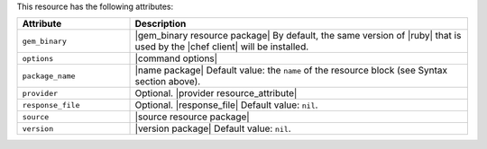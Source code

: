 .. The contents of this file are included in multiple topics.
.. This file should not be changed in a way that hinders its ability to appear in multiple documentation sets.

This resource has the following attributes:

.. list-table::
   :widths: 150 450
   :header-rows: 1

   * - Attribute
     - Description
   * - ``gem_binary``
     - |gem_binary resource package| By default, the same version of |ruby| that is used by the |chef client| will be installed.
   * - ``options``
     - |command options|
   * - ``package_name``
     - |name package| Default value: the ``name`` of the resource block (see Syntax section above).
   * - ``provider``
     - Optional. |provider resource_attribute|
   * - ``response_file``
     - Optional. |response_file| Default value: ``nil``.
   * - ``source``
     - |source resource package|
   * - ``version``
     - |version package| Default value: ``nil``.
